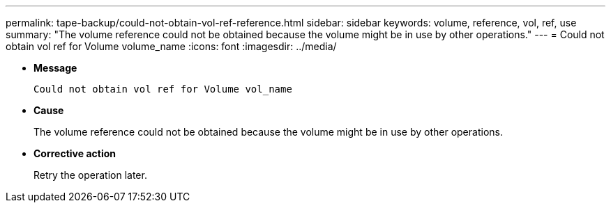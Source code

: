 ---
permalink: tape-backup/could-not-obtain-vol-ref-reference.html
sidebar: sidebar
keywords: volume, reference, vol, ref, use
summary: "The volume reference could not be obtained because the volume might be in use by other operations."
---
= Could not obtain vol ref for Volume volume_name
:icons: font
:imagesdir: ../media/

[.lead]
* *Message*
+
`Could not obtain vol ref for Volume vol_name`

* *Cause*
+
The volume reference could not be obtained because the volume might be in use by other operations.

* *Corrective action*
+
Retry the operation later.
